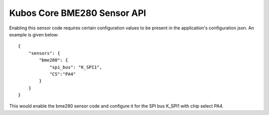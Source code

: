 Kubos Core BME280 Sensor API
============================

Enabling this sensor code requires certain configuration values to be present
in the application's configuration json. An example is given below:

::

     {
         "sensors": {
             "bme280": {
                 "spi_bus": "K_SPI1",
                 "CS":"PA4"
             }
         }
     }
 
This would enable the bme280 sensor code and configure it for the SPI bus
K_SPI1 with chip select PA4.

.. todo:: Add overview of how to use sensor in a program 


.. doxygengroup:: KUBOS_CORE_BME280
    :project: kubos-core
    :members:
    :content-only: 